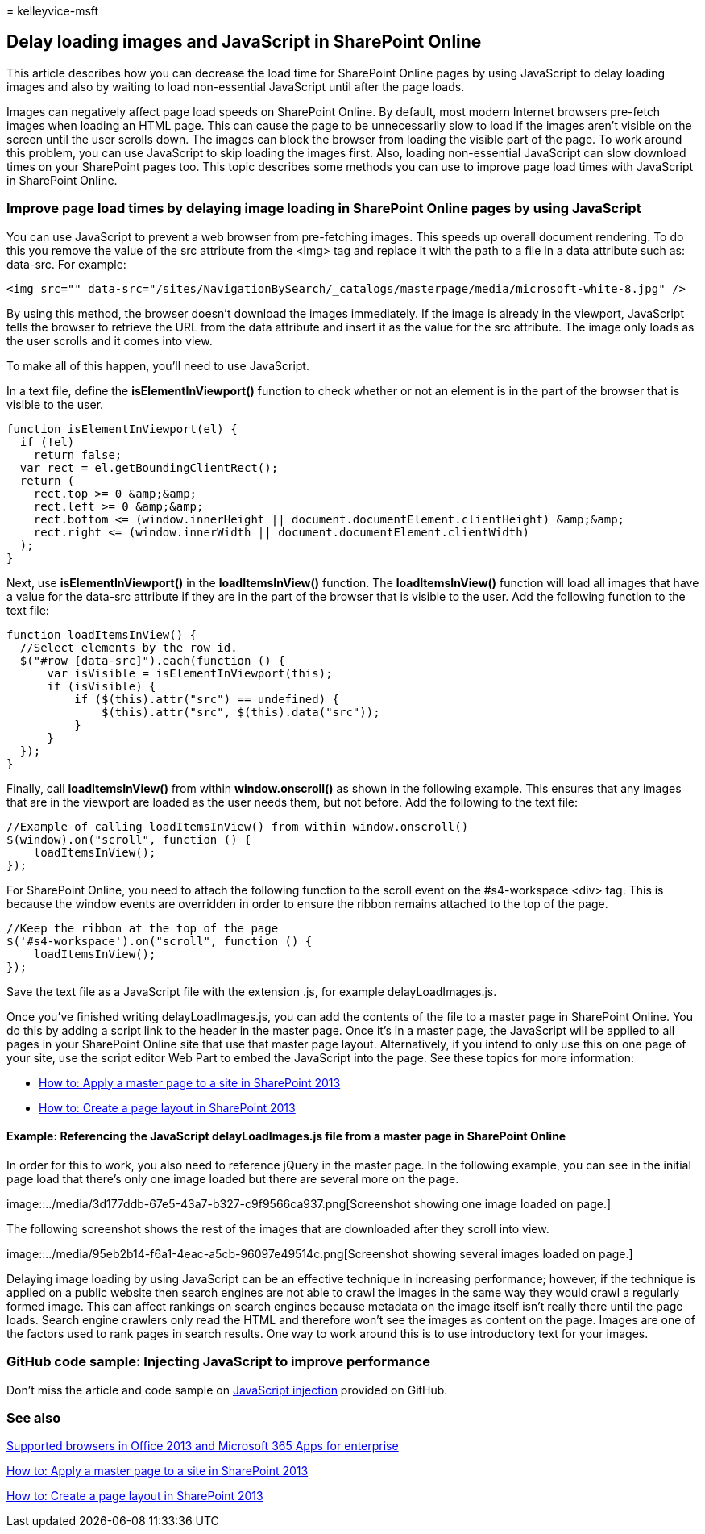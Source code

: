 = 
kelleyvice-msft

== Delay loading images and JavaScript in SharePoint Online

This article describes how you can decrease the load time for SharePoint
Online pages by using JavaScript to delay loading images and also by
waiting to load non-essential JavaScript until after the page loads.

Images can negatively affect page load speeds on SharePoint Online. By
default, most modern Internet browsers pre-fetch images when loading an
HTML page. This can cause the page to be unnecessarily slow to load if
the images aren’t visible on the screen until the user scrolls down. The
images can block the browser from loading the visible part of the page.
To work around this problem, you can use JavaScript to skip loading the
images first. Also, loading non-essential JavaScript can slow download
times on your SharePoint pages too. This topic describes some methods
you can use to improve page load times with JavaScript in SharePoint
Online.

=== Improve page load times by delaying image loading in SharePoint Online pages by using JavaScript

You can use JavaScript to prevent a web browser from pre-fetching
images. This speeds up overall document rendering. To do this you remove
the value of the src attribute from the <img> tag and replace it with
the path to a file in a data attribute such as: data-src. For example:

[source,html]
----
<img src="" data-src="/sites/NavigationBySearch/_catalogs/masterpage/media/microsoft-white-8.jpg" />
----

By using this method, the browser doesn’t download the images
immediately. If the image is already in the viewport, JavaScript tells
the browser to retrieve the URL from the data attribute and insert it as
the value for the src attribute. The image only loads as the user
scrolls and it comes into view.

To make all of this happen, you’ll need to use JavaScript.

In a text file, define the *isElementInViewport()* function to check
whether or not an element is in the part of the browser that is visible
to the user.

[source,javascript]
----
function isElementInViewport(el) {
  if (!el)
    return false;
  var rect = el.getBoundingClientRect();
  return (
    rect.top >= 0 &amp;&amp;
    rect.left >= 0 &amp;&amp;
    rect.bottom <= (window.innerHeight || document.documentElement.clientHeight) &amp;&amp;
    rect.right <= (window.innerWidth || document.documentElement.clientWidth)
  );
}
----

Next, use *isElementInViewport()* in the *loadItemsInView()* function.
The *loadItemsInView()* function will load all images that have a value
for the data-src attribute if they are in the part of the browser that
is visible to the user. Add the following function to the text file:

[source,javascript]
----
function loadItemsInView() {
  //Select elements by the row id.
  $("#row [data-src]").each(function () {
      var isVisible = isElementInViewport(this);
      if (isVisible) {
          if ($(this).attr("src") == undefined) {
              $(this).attr("src", $(this).data("src"));
          }
      }
  });
}
----

Finally, call *loadItemsInView()* from within *window.onscroll()* as
shown in the following example. This ensures that any images that are in
the viewport are loaded as the user needs them, but not before. Add the
following to the text file:

[source,javascript]
----
//Example of calling loadItemsInView() from within window.onscroll()
$(window).on("scroll", function () {
    loadItemsInView();
});
----

For SharePoint Online, you need to attach the following function to the
scroll event on the #s4-workspace <div> tag. This is because the window
events are overridden in order to ensure the ribbon remains attached to
the top of the page.

[source,javascript]
----
//Keep the ribbon at the top of the page
$('#s4-workspace').on("scroll", function () {
    loadItemsInView();
});
----

Save the text file as a JavaScript file with the extension .js, for
example delayLoadImages.js.

Once you’ve finished writing delayLoadImages.js, you can add the
contents of the file to a master page in SharePoint Online. You do this
by adding a script link to the header in the master page. Once it’s in a
master page, the JavaScript will be applied to all pages in your
SharePoint Online site that use that master page layout. Alternatively,
if you intend to only use this on one page of your site, use the script
editor Web Part to embed the JavaScript into the page. See these topics
for more information:

* link:/sharepoint/dev/general-development/how-to-apply-a-master-page-to-a-site-in-sharepoint[How
to: Apply a master page to a site in SharePoint 2013]
* link:/sharepoint/dev/general-development/how-to-create-a-page-layout-in-sharepoint[How
to: Create a page layout in SharePoint 2013]

==== Example: Referencing the JavaScript delayLoadImages.js file from a master page in SharePoint Online

In order for this to work, you also need to reference jQuery in the
master page. In the following example, you can see in the initial page
load that there’s only one image loaded but there are several more on
the page.

image::../media/3d177ddb-67e5-43a7-b327-c9f9566ca937.png[Screenshot
showing one image loaded on page.]

The following screenshot shows the rest of the images that are
downloaded after they scroll into view.

image::../media/95eb2b14-f6a1-4eac-a5cb-96097e49514c.png[Screenshot
showing several images loaded on page.]

Delaying image loading by using JavaScript can be an effective technique
in increasing performance; however, if the technique is applied on a
public website then search engines are not able to crawl the images in
the same way they would crawl a regularly formed image. This can affect
rankings on search engines because metadata on the image itself isn’t
really there until the page loads. Search engine crawlers only read the
HTML and therefore won’t see the images as content on the page. Images
are one of the factors used to rank pages in search results. One way to
work around this is to use introductory text for your images.

=== GitHub code sample: Injecting JavaScript to improve performance

Don’t miss the article and code sample on
https://go.microsoft.com/fwlink/p/?LinkId=524759[JavaScript injection]
provided on GitHub.

=== See also

https://support.office.com/article/57342811-0dc4-4316-b773-20082ced8a82[Supported
browsers in Office 2013 and Microsoft 365 Apps for enterprise]

link:/sharepoint/dev/general-development/how-to-apply-a-master-page-to-a-site-in-sharepoint[How
to: Apply a master page to a site in SharePoint 2013]

link:/sharepoint/dev/general-development/how-to-create-a-page-layout-in-sharepoint[How
to: Create a page layout in SharePoint 2013]
